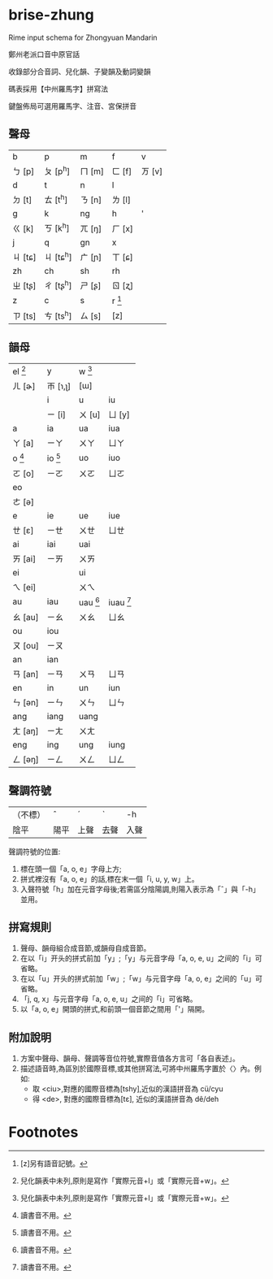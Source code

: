 * brise-zhung

Rime input schema for Zhongyuan Mandarin

鄭州老派口音中原官話

收錄部分合音詞、兒化韻、子變韻及動詞變韻

碼表採用【中州羅馬字】拼寫法

鍵盤佈局可選用羅馬字、注音、宮保拼音

** 聲母
| b       | p         | m      | f        | v      |
| ㄅ [p]  | ㄆ [p^h]  | ㄇ [m] | ㄈ [f]   | ㄪ [v] |
| d       | t         | n      | l        |        |
| ㄉ [t]  | ㄊ [t^h]  | ㄋ [n] | ㄌ [l]   |        |
| g       | k         | ng     | h        | '      |
| ㄍ [k]  | ㄎ [k^h]  | ㄫ [ŋ] | ㄏ [x]   |        |
| j       | q         | gn     | x        |        |
| ㄐ [tɕ] | ㄐ [tɕ^h] | ㄬ [ɲ] | ㄒ [ɕ]   |        |
| zh      | ch        | sh     | rh       |        |
| ㄓ [tʂ] | ㄔ [tʂ^h] | ㄕ [ʂ] | ㄖ [ʐ]   |        |
| z       | c         | s      | r [fn:1] |        |
| ㄗ [ts] | ㄘ [ts^h] | ㄙ [s] | [z]      |        |

** 韻母
| el [fn:2] | y          | w [fn:2]    |              |
| ㄦ [ɚ]    | ㄭ [ɿ,ʅ]   | [ɯ]         |              |
|           | i          | u           | iu           |
|           | ㄧ [i]     | ㄨ [u]      | ㄩ [y]       |
| a         | ia         | ua          | iua          |
| ㄚ [a]    | ㄧㄚ       | ㄨㄚ        | ㄩㄚ         |
| o  [fn:3] | io  [fn:3] | uo          | iuo          |
| ㄛ [o]    | ㄧㄛ       | ㄨㄛ        | ㄩㄛ         |
| eo        |            |             |              |
| ㄜ [ə]    |            |             |              |
| e         | ie         | ue          | iue          |
| ㄝ [ɛ]    | ㄧㄝ       | ㄨㄝ        | ㄩㄝ         |
| ai        | iai        | uai         |              |
| ㄞ [ai]   | ㄧㄞ       | ㄨㄞ        |              |
| ei        |            | ui          |              |
| ㄟ [ei]   |            | ㄨㄟ        |              |
| au        | iau        | uau  [fn:3] | iuau  [fn:3] |
| ㄠ [au]   | ㄧㄠ       | ㄨㄠ        | ㄩㄠ         |
| ou        | iou        |             |              |
| ㄡ [ou]   | ㄧㄡ       |             |              |
| an        | ian        |             |              |
| ㄢ [an]   | ㄧㄢ       | ㄨㄢ        | ㄩㄢ         |
| en        | in         | un          | iun          |
| ㄣ [ən]   | ㄧㄣ       | ㄨㄣ        | ㄩㄣ         |
| ang       | iang       | uang        |              |
| ㄤ [aŋ]   | ㄧㄤ       | ㄨㄤ        |              |
| eng       | ing        | ung         | iung         |
| ㄥ [əŋ]   | ㄧㄥ       | ㄨㄥ        | ㄩㄥ         |

** 聲調符號

| （不標） | ˆ    | ˊ    | ˋ    | -h   |
| 陰平     | 陽平 | 上聲 | 去聲 | 入聲 |

聲調符號的位置:
  1. 標在頭一個「a, o, e」字母上方;
  2. 拼式裡沒有「a, o, e」的話,標在末一個「i, u, y, w」上。
  3. 入聲符號「h」加在元音字母後;若需區分陰陽調,則陽入表示為「ˆ」與「-h」並用。

** 拼寫規則
  1. 聲母、韻母組合成音節,或韻母自成音節。
  2. 在以「i」开头的拼式前加「y」;「y」与元音字母「a, o, e, u」之间的「i」可省略。
  3. 在以「u」开头的拼式前加「w」;「w」与元音字母「a, o, e」之间的「u」可省略。
  4. 「j, q, x」与元音字母「a, o, e, u」之间的「i」可省略。
  5. 以「a, o, e」開頭的拼式,和前頭一個音節之間用「'」隔開。

** 附加說明
  1. 方案中聲母、韻母、聲調等音位符號,實際音值各方言可「各自表述」。
  2. 描述語音時,為區別於國際音標,或其他拼寫法,可將中州羅馬字置於〈〉內。例如:
    - 取 <ciu>,對應的國際音標為[tshy],近似的漢語拼音為 cü/cyu
    - 得 <de>, 對應的國際音標為[tɛ], 近似的漢語拼音為 dê/deh


* Footnotes

[fn:1] [z]另有語音記號。

[fn:2] 兒化韻表中未列,原則是寫作「實際元音+l」或「實際元音+w」。

[fn:3] 讀書音不用。
